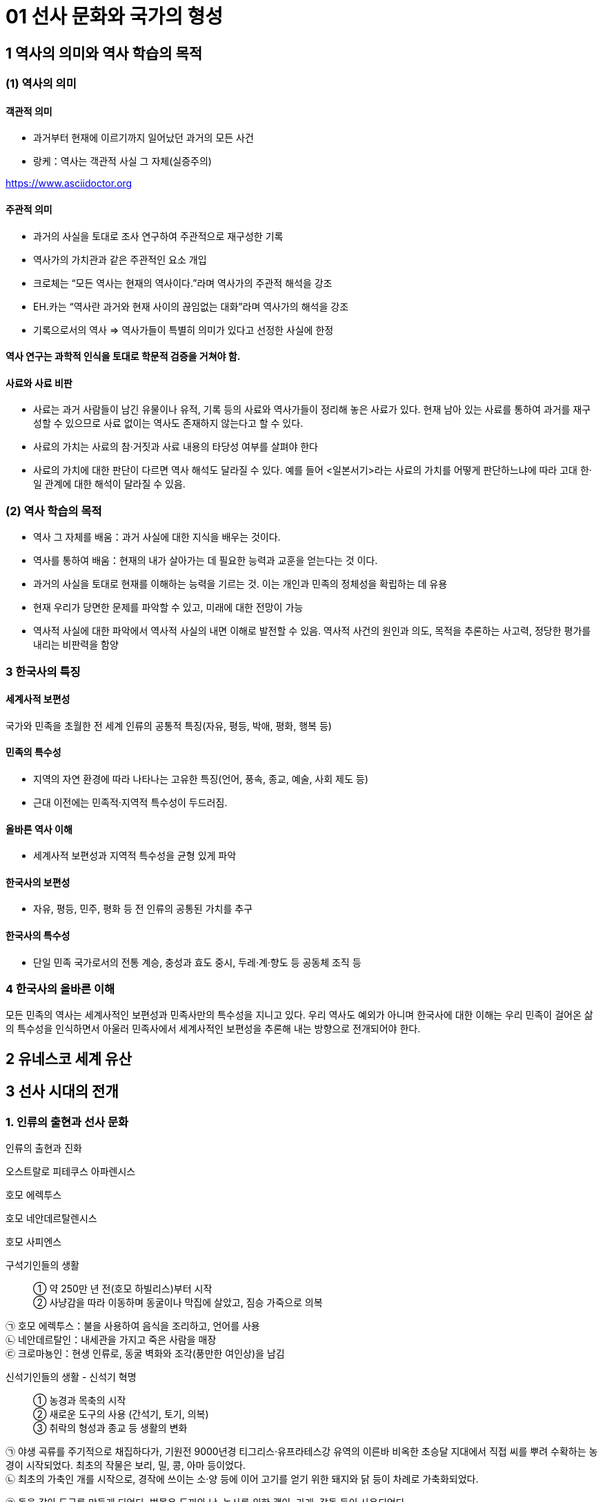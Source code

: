 = 01 선사 문화와 국가의 형성

== 1 역사의 의미와 역사 학습의 목적

=== (1) 역사의 의미

==== 객관적 의미

* 과거부터 현재에 이르기까지 일어났던 과거의 모든 사건 +
* 랑케：역사는 객관적 사실 그 자체(실증주의)

https://www.asciidoctor.org

==== 주관적 의미

* 과거의 사실을 토대로 조사 연구하여 주관적으로 재구성한 기록 +
* 역사가의 가치관과 같은 주관적인 요소 개입 +
* 크로체는 “모든 역사는 현재의 역사이다.”라며 역사가의 주관적 해석을 강조 +
* EH.카는 “역사란 과거와 현재 사이의 끊임없는 대화”라며 역사가의 해석을 강조 +
* 기록으로서의 역사 => 역사가들이 특별히 의미가 있다고 선정한 사실에 한정

==== 역사 연구는 과학적 인식을 토대로 학문적 검증을 거쳐야 함.

==== 사료와 사료 비판

* 사료는 과거 사람들이 남긴 유물이나 유적, 기록 등의 사료와 역사가들이 정리해 놓은 사료가 있다. 현재 남아 있는 사료를 통하여 과거를 재구성할 수 있으므로 사료 없이는 역사도 존재하지 않는다고 할 수 있다. +
* 사료의 가치는 사료의 참·거짓과 사료 내용의 타당성 여부를 살펴야 한다 +
* 사료의 가치에 대한 판단이 다르면 역사 해석도 달라질 수 있다. 예를 들어 <일본서기>라는 사료의 가치를 어떻게 판단하느냐에 따라 고대 한·일 관계에 대한 해석이 달라질 수 있음. +


=== (2) 역사 학습의 목적

* 역사 그 자체를 배움：과거 사실에 대한 지식을 배우는 것이다. +
* 역사를 통하여 배움：현재의 내가 살아가는 데 필요한 능력과 교훈을 얻는다는 것
이다. +

* 과거의 사실을 토대로 현재를 이해하는 능력을 기르는 것. 이는 개인과 민족의 정체성을 확립하는 데 유용 +
* 현재 우리가 당면한 문제를 파악할 수 있고, 미래에 대한 전망이 가능 +
* 역사적 사실에 대한 파악에서 역사적 사실의 내면 이해로 발전할 수 있음. 역사적 사건의 원인과 의도, 목적을 추론하는 사고력, 정당한 평가를 내리는 비판력을 함양 +

=== 3 한국사의 특징

==== 세계사적 보편성

국가와 민족을 초월한 전 세계 인류의 공통적 특징(자유, 평등, 박애, 평화, 행복 등)

==== 민족의 특수성

* 지역의 자연 환경에 따라 나타나는 고유한 특징(언어, 풍속, 종교, 예술, 사회 제도 등) +
* 근대 이전에는 민족적·지역적 특수성이 두드러짐. +

==== 올바른 역사 이해

* 세계사적 보편성과 지역적 특수성을 균형 있게 파악

==== 한국사의 보편성

* 자유, 평등, 민주, 평화 등 전 인류의 공통된 가치를 추구

==== 한국사의 특수성

* 단일 민족 국가로서의 전통 계승, 충성과 효도 중시, 두레·계·향도 등 공동체 조직 등

=== 4 한국사의 올바른 이해

모든 민족의 역사는 세계사적인 보편성과 민족사만의 특수성을 지니고 있다. 우리 역사도 예외가 아니며 한국사에 대한 이해는 우리 민족이 걸어온 삶의 특수성을 인식하면서 아울러 민족사에서 세계사적인 보편성을 추론해 내는 방향으로 전개되어야 한다.


== 2 유네스코 세계 유산





== 3 선사 시대의 전개

=== 1. 인류의 출현과 선사 문화

인류의 출현과 진화::

****
오스트랄로 피테쿠스 아파렌시스

호모 에렉투스

호모 네안데르탈렌시스

호모 사피엔스

****

구석기인들의 생활::

① 약 250만 년 전(호모 하빌리스)부터 시작 +
② 사냥감을 따라 이동하며 동굴이나 막집에 살았고, 짐승 가죽으로 의복 +

****
㉠ 호모 에렉투스：불을 사용하여 음식을 조리하고, 언어를 사용 +
㉡ 네안데르탈인：내세관을 가지고 죽은 사람을 매장 +
㉢ 크로마뇽인：현생 인류로, 동굴 벽화와 조각(풍만한 여인상)을 남김
****

신석기인들의 생활 - 신석기 혁명::

① 농경과 목축의 시작 +
② 새로운 도구의 사용 (간석기, 토기, 의복) +
③ 취락의 형성과 종교 등 생활의 변화

****
㉠ 야생 곡류를 주기적으로 채집하다가, 기원전 9000년경 티그리스·유프라테스강 유역의 이른바 비옥한 초승달 지대에서 직접 씨를 뿌려 수확하는 농경이 시작되었다. 최초의 작물은 보리, 밀, 콩, 아마 등이었다. +
㉡ 최초의 가축인 개를 시작으로, 경작에 쓰이는 소·양 등에 이어 고기를 얻기 위한 돼지와 닭 등이 차례로 가축화되었다.


㉠ 돌을 갈아 도구를 만들게 되었다. 벌목용 도끼와 낫, 농사를 위한 괭이, 가래, 갈돌 등이 사용되었다. +
㉡ 사냥·어로 지역은 빗살무늬 토기가, 농경 지역에서는 칠무늬 토기가 주로 제작되었다. +
㉢ 가락바퀴(실 제작), 베틀(천 제작) 등이 발명되어 옷감을 짜 입었다.


㉠ 생산성 향상으로 인구 규모가 커져 취락이 만들어졌다. 공동 노동의 필요로 혈연의 씨족 사회가 형성되고, 정착 생활로 인해 농경·저장·주거 등을 향상시키는 도구와 기술의 개선이 이루어졌다. +
㉡ 애니미즘, 영혼 신앙, 조상 숭배, 거석 숭배 등이 발생하였다. +
****


청동기 문명의 발생::

① 청동기 사용, 도시 발전, 사유 재산제, 계급 분화, 도시 국가 출현, 종교 발전, 문자 사용 등의 특징을 가지고 있다. +
② 기후가 따뜻하고 관개 농업에 유리한 큰 하천 지역에서 문명이 시작되었다. +
③ 메소포타미아, 이집트, 인도, 중국 문명

=== 2. 우리 민족의 기원

(1) 구석기 시대 사람들을 우리의 직접적인 조상으로는 볼 수 없다::

구석기 시대부터 여러 인류가 중국 만주와 한반도를 중심으로 한 동북아시아 지역에 널리 분포하였다. 몇 차례의 빙기와 간빙기를 거치면서 구석기인은 대부분 멸종하였거나 다른 곳으로 이동한 것으로 보인다

(2) 신석기부터 청동기 시대를 거치면서 민족의 기틀이 형성::

① 마지막 빙하기 이후 등장한 신석기 문화는 청동기 문화까지 연속적으로 발전하는 모습을 보인다. +
② 중국 문헌에 동이족, 예족, 맥족, 예맥족, 한족 등으로 기록되어 있다. +
③ 언어학상으로 알타이 어족에 속한다. 농경으로 정착 생활을 하면서 독자 문화를 형성하여, 점차 하나의 민족으로 형성해 갔다. +


=== 3. 구석기 시대의 시기 구분과 유물·유적

(1) 약 70만 년전부터 한반도와 중국 동북 지역에 구석기인이 거주::

① 현존 가장 오래된 구석기 유적지는 단양 도담리 금굴 유적이며, 약 70만 년 전의 것으로 추정된다. +
② 석기를 다듬는 수법에 따라 전기, 중기, 후기의 세 시기로 나눌 수 있다.

(2) 구석기 시대 유적 분포와 주요 유적::

① 큰 강가에서는 야외 유적, 석회암 지대에서는 동굴 유적이 주로 나타나며 전국적으로 분포되어 있다. 그 중 대동강 유역과 남한강 일대에서 집중 출토되고 있다. +
② 1933년 함경북도 종성군 동관진(오늘날 온성군 강안리)에서 처음 발견된 이래 지금까지 70여 곳을 발굴·조사하였다. 남한에서는 1964년에 공주 석장리에서 구석기 시대 유적을 찾아낸 뒤로, 1978년에는 연천 전곡리, 1988년에는 파주 가월리와 주월리에서 대규모의 구석기 시대 유적을 찾아냈다. 구석기 시대 유적은 전국에 고루 분포되어 있어 구석기 문화가 한반도 전역에서 발달하였음을 알 수 있다. +

㉠ 북한 웅기 굴포리(1960~1964년 발굴) 유적, 공주 석장리(1964~1974년 발굴) 유적이 처음으로 구석기 시대 유적으로 인정받았다. +

㉡ 최초 및 최고 유적
****
• 최초 발견：함북 종성 동관진(오늘날 강안리 유적) +
• 최초 발굴(북)：웅기 굴포리(1960~1964) +
• 최초 발굴(남)：공주 석장리(1964~1974) +
• 최초 동굴 유적 발굴(남)：제천 점말 동굴(1973) cf 제주 빌레못 동굴(1973) +
• 최초 아슐리안형 석기 발굴：경기 연천 전곡리(1978) +

가장 오래된 유적: 단양 도담리 금굴：70만 년 전 추정 cf 상원 검은모루 동굴：60만~40만 년 전 추정

****

③ 우리나라에서 인골이 발견된 지역::

㉠ 역포아이：평양 역포 대현동 동굴에서 발견되었으며, 10만 년 전에 살았던 7세의 어린아이로 추정하고 있다. +
㉡ 만달인：평양 만달리 유적에서 발견되었으며, 호모 사피엔스의 두개골이 발견되었다. +
㉢ 승리산인：평남 덕천 승리산 동굴에서 발견되었으며, 한반도에서 최초로 발견된 인골 화석이다. +
㉣ 흥수아이：충북 청원 두루봉 동굴에서 출토된 어린아이 인골 화석이다. +
㉤ 상시인：단양 상시리 바위그늘에서 남한 최초로 발견된 인류 화석이다. +

==== 전기 유적

단양 도담리 금굴(1983)::

• 가장 오래된 구석기 유적지(기원전 70만 년경)
• 전기 구석기 ~ 청동기 유적이 연속적으로 발견되는 표준 유적의 하나

공주 석장리(1964)::
• 남한 최초로 발굴된 구석기 유적지 → 구석기 시대의 존재 확정
• 전기 ~ 후기 구석기 유적 모두 출토
• 다양한 찍개·주먹도끼 등 출토
• 처음으로 잔석기 확인
• 후기 막집터와 고래 선각화, 개·멧돼지 조각 등 예술품 발견

상원 검은모루동굴(1966)::
• 주먹도끼와 흡사한 석기, 찍개 등 출토
• 빙기의 큰쌍코뿔이 뼈와 간빙기의 작은 포유류 뼈 발견

경기 연천 전곡리(1978)::
• 전기 ~ 후기 구석기 유적 추정
• 아시아 최초로 아슐리안형 주먹도끼 발견 → 모비우스 이론 부정

제천 점말 동굴(1973)::
• 전기 ~ 후기 구석기 시대 유적
• 털코뿔이뼈에 새긴 사람 얼굴 조각 발견
• 단양 상시리 바위그늘(1981)보다 앞서 인골 출토 보고 → 극소량이라 연구되지 않음.

웅기 굴포리 (1960)::
• 전기 ~ 후기 구석기 시대 유적
• 북한 최초로 발굴된 구석기 유적지
• 전기 구석기 시대의 막집 자리 발견, 모루와 격지 석기 발견

=== 중기

덕천 승리산 동굴(1972)::
• 우리나라 최초 인골 출토
• 덕천인(슬기사람, 중기 구석기), 승리산인(슬기슬기사람, 후기 구석기)

평양 역포 대현동 동굴(1977)::
10세 미만 아이의 인골 출토 → 역포인(슬기사람)
단양 상시리 바위그늘(1981)
• 중기 구석기 ~ 청동기 시대 유적, 말뼈 치레걸이와 뼈 도구 출토
• 남한 최초 인골 출토 → 상시인(슬기사람)

동해 발한동 유적(1995)::
• 강원 명주 심곡리 유적과 함께 동해안의 전기~ 중기 구석기 연구 자료
• 제4빙하기에 우리나라 동·남해안 → 쓰시마, 규슈 이동 가능성 입증

양구 상무룡리 유적(1987)::
• 중기 ~ 후기 구석기, 석기 제작소 및 백두산계 흑요석 출토
• 남한 최북단 구석기 유적 → 북한 구석기와 진부령 이남 구석기의 징검다리
기타 승주 곡천 유적(호남 지방에서 처음 발견). 상원 용곡동굴(사람 머리뼈 출토)

=== 후기

함북 종성 동관진(1933)::
• 한반도 구석기 시대의 존재 최초 확인
• 뼈 도구, 흑요석 석기, 포유류(매머드) 화석 발견

청원 두루봉 동굴 (1976)::
• 제2굴, 15굴, 새굴, 처녀굴, 흥수굴 등 여러 동굴 유적 발견
• 동굴 입구 꽃가루로 장식, 치레걸이, 의식 집행 흔적(동물뼈를 동쪽에 배열)
• 흥수굴：소년 2명의 완전한 인골 발견, 장례 의식 확인
• 사람 얼굴을 새긴 사슴 뼈 발견

단양 수양개(1983)::
• 중기 구석기 ~ 청동기 시대 유적
• 후기 구석기：소뼈에 물고기 모양 조각, 아시아 최초의 눈금 새김돌 발견
• 50곳 이상의 석기 제작소, 일본 규슈 및 사할린 구석기와 교류 가능성

홍천 하화계리::
석영 석기와 흑요석 석기 별도의 제작장(분업 존재), 잔석기 출토


=== 4. 구석기 시대 사람들의 생활

(1) 동물을 사냥하거나 나무 열매와 뿌리를 채집::
사냥 도구로 주먹도끼와 찍개, 조리 도구로 긁개와 밀개 등을 사용하였다. 점차 뗀석기 제작 기술이 발전하였으며, 동물의 뼈나 뿔로 만든 뼈 도구를 만들기도 하였다. => 구석기 시대 후기에는 슴베찌르개를 사용하였다.

(2) 평등한 무리 사회와 동굴과 막집 형태::
① 기후에 따라 사냥감을 쫓아 이동 생활을 하였으며, 수십 명 내외의 무리 사회를 이루었다. +
② 무리 중에 경험이 많고 지혜로운 사람(연장자)이 지도자가 되었으나 권력을 갖지는 못하였다. 모든 사람이 평등한 공동체 생활을 하였다. +
③ 고정된 거주지를 건설하지 않았고, 동굴(검은모루 동굴) 및 바위그늘(단양 상시리)이나 강가에 막집(공주 석장리)을 짓고 거주하였다. 공주 석장리 유적에는 막집의 기둥 자리나 불을 피운 흔적이 있으며, 대체로 3~4명이 생활할 수 있는 규모이다.

(3) 사냥감의 번성을 비는 주술적 의미로서의 예술::
① 석회암이나 동물의 뼈로 만든 조각품이 만들어졌다. +
② 공주 석장리와 단양 수양개에서 고래와 물고기 등을 새긴 조각이, 청원 두루봉 동굴에서는 사람 얼굴을 새긴 사슴 뼈가, 단양 수양개에서 4mm 간격으로 눈금이 새겨진 돌이 발견되었다.


=== 5. 중석기 시대의 생활

(1) 기원전 1만년경 간빙기가 되면서 기온이 올라가고 해수면이 상승::
기후 변화에 따라 빙하가 후퇴하고 털코뿔이나 매머드 등의 대형 포유류가 사라졌으며, 토끼·여우·사슴·새 등 비교적 작고 날쌘 동물들이 많아졌다.

(2) 원거리 사냥 도구와 작고 섬세하게 가공된 잔석기를 제작::
① 사냥에 활과 투창이 사용되고 물고기와 조개류 등 고기잡이 비중이 커졌다. +
② 작고 섬세하게 가공된 잔석기, 잔석기를 나무나 뼈에 꽂아 쓰는 이음 도구를 만들기도 하였다. 이음 도구에는 톱, 활, 창, 작살 등이 있었다. 또한, 슴베를 나무 자루에 박아 창의 기능을 하는 슴베찌르개가 후기 구석기 시대부터 중석기 시대에 이르기까지 사용되었다.

(3) 중석기 시대를 구석기 시대와 신석기 시대 간의 과도기로 인식::
① 식량 채집 단계에서 생산 단계로 넘어가는 과도기로 볼 수 있으며, 잔석기의 대량 생산이 가능해졌음을 의미한다. +
② 제주 고산리 유적지에서는 잔석기와 함께 신석기 시대의 산물인 토기가 발굴되었다.


=== 6.신석기 시대의 유물과 유적

(1) 우리나라의 신석기 시대는 기원전 8000년경::

제주도 한경 고산리 유적 최하층에서 이른 민무늬 토기가 출토됨에 따라 우리나라의 신석기 시대는 기원전 8000년경, 즉 지금부터 약 1만년 전에 시작되었다는 것을 알게 되었다

2) 간석기 제작과 사용::

① 석기 제작 기술이 발전하여 용도가 분화되고 정교한 도구를 만들 수 있었다. +
② 간석기의 종류 +
****
㉠ 경작을 위한 괭이, 삽, 보습, 낫 등과 곡식을 가공·조리하기 위한 갈돌, 갈판 등이 있다. +
㉡ 돌도끼, 자귀, 대팻날, 끌 등으로 나무를 베거나 목재를 가공할 수 있었다. +
㉢ 사냥·고기잡이에 화살촉, 창, 검 등과 그물추 등이 제작되었다. +
㉣ 생활 도구로는 가락바퀴, 뼈바늘, 숫돌 등이 있다. +
****
③ 농경과 정착 생활이 시작되면서 주거지 건설과 개간에 규격화된 간석기가 확산되고 재활용이 가능해서 더욱 중요해졌다.


(3) 토기 사용으로 음식물 조리나 저장이 가능::

① 이른 민무늬, 덧무늬, 눌러찍기무늬 토기 등이 제주 한경 고산리, 강원도 고성 문암리, 강원도 양양 오산리, 부산 동삼동 등에서 발견되었다. +
② 빗살무늬 토기는 신석기 시대의 대표적인 토기로 다양한 크기가 발견되었다. 서울 암사동, 평양 남경, 김해 수가리, 양양 오산리 등 전국적으로 출토되고 있다. +

▲ 이른 민무늬 토기(부산 동삼동)
▲ 덧무늬 토기 
▲ 첨저형 빗살무늬토기(서울 암사동)
▲ 평저형 빗살무늬 토기(양양 오산리)

(4) 조개더미(조개무지, 패총)::

강가나 바닷가에 살면서 어패류도 많이 채취하였다. 이들이 남긴 조개껍데기가 쌓인 것을 조개더미라고 하는데, 조개의 칼슘 성분 때문에 보존 상태가 좋다. 강가나 해안에 전국적으로 분포하며 웅기 굴포리 서포항, 부산 동삼동 등이 유명하다.


=== 7. 신석기 시대의 생활

(1) 조, 기장, 피, 수수가 주요 작물::

① 황해도 봉산 지탑리와 평양 남경, 경기 김포 가현리, 진주 상촌리 등의 유적에서는 탄화된 좁쌀과 기장 등이 발견되었다. 또한 가축을 길러 고기를 먹거나 가죽으로 옷을 만들어 입었다. +
② 강원도 고성 문암리에서 동아시아 최초로 신석기 시대의 밭 유적이 발견되었다. 청동기 시대와 비교할 때 밭고랑의 너비와 방향이 일정하지 않은 초기 형태이며, 집자리와 함께 발견되었다. 대체로 신석기 시대에는 집 근처의 텃밭을 이용하거나 강가의 퇴적지를 소규모로 경작하였을 것으로 보인다. +
③ 땅을 파는 도구(✚굴지구)로 돌괭이·돌삽·돌보습·뿔괭이 등이 있다. 수확을 위한 도구로 돌낫 등이 있으며 대부분 청동기 시대까지 이어지며 사용되었다. 나무로 만든 농기구도 사용된 것으로 보이나 유물로 출토된 것은 대부분 동물의 뼈나 뿔 및 돌로 만든 농기구이다. +
④ 식량 생산이 증대되면서 인구가 크게 늘어났다. 그러나 생산력 수준이 아직 높지 않아, 자급자족적 공동체를 이루어 도구를 공동으로 소유하고 공동으로 경작하거나 사냥 등의 활동을 하였으며, 생산물을 공평하게 분배하였다.

(2) 사냥과 고기잡이도 병행::

① 농경이 발달하면서 사냥과 고기잡이 비중이 줄었지만, 여전히 식량을 얻는 중요한 수단이었다. +
② 주로 활이나 창으로 사슴류와 멧돼지 등을 사냥하였다. +
③ 통나무 배와 낚시 도구, 작살과 그물을 만들었다. 고기잡이 과정에서 일본과 교류하기도 하였다. 부산 동삼동, 통영 상노대도, 김해 수가리 등에서 일본산 흑요석이 발견되고, 일본 서북 규슈 지역 및 쓰시마 섬의 패총 등에서 한반도의 것과 유사한 빗살무늬 토기와 장신구가 출토된 것을 통해 이를 짐작할 수 있다.

(3) 원시 수공업::
가락바퀴(방추차)를 통해 실을 뽑고, 뼈바늘로 바느질을 하여 옷이나 그물을 만들었다. 이외에도 그물을 가라앉히기 위한 그물추가 발견되었다.

(4) 주거는 물과 식량 자원이 풍부한 해안이나 큰 강가에 위치::
① 움집 바닥은 대개 원형이나 모서리가 둥근 사각형이며, 움집의 내부는 취사 및 일상적 작업 공간, 잠자리, 대형 토기를 비치한 저장 공간 등으로 분할하여 사용되었다. 취사와 난방을 위한 화덕은 움집의 중앙에 있었으며, 화덕이나 출입문 옆에 별도의 저장 구덩을 설치하기도 하였다. 출입문은 대체로 햇볕을 받을 수 있는 남쪽으로 냈다. +
② 움집은 4~5명 크기였다. 10여 기 미만의 소규모 취락도 많지만, 서울 사동에서는 30여 기 이상의 움집터가 발견되었다.

(5) 씨족사회가 결합한 부족사회와 평등 사회::
① 혈역 중심의 씨족 단위로 부족 사회를 이루고 있었다. 씨족마다 일정한 영역이 있어 다른 씨족의 영역을 침범하지 못했다. 씨족은 족외혼을 통해 다른 씨족과 연결되었고, 일정 지역의 몇 개의 씨족이 모여 부족을 이루었다. +
② 연장자나 경험이 많은 자가 자기 부족을 이끌어 나가는 평등 사회였다. 중대한 일은 씨족 사회에서 만장일치로 결정하였고(신라의 화백 회의에 영향), 사회적 분업은 없으나 연령이나 성별에 따라 분업이 존재하였다. +
③ 채집에서는 여성의 역할이 컸기 때문에 모계 중심 사회지만 신석기 시대 말부터 청동기 시대에 걸쳐 농경과 전쟁 등에서 남성의 역할이 커지면서 부계 사회로 전환되었다

6) 농경과 정착 생활을 하게 되면서 자연의 섭리를 생각::
① 애니미즘：농사에 큰 영향을 끼치는 자연 현상이나 자연계의 사물에 영혼이 깃들어 있다고 생각하고 이를 숭배하는 신앙이다. 특히 태양과 물에 대한 숭배가 으뜸이었다.  영혼 불멸 사상, 태양신, 지모신 사상 등에 영향을 끼쳤다. +
② 샤머니즘：인간과 영혼 또는 하늘을 연결시켜 주는 존재인 무당(샤먼)과 그 주술을 믿는 신앙이다.  고조선의 단군, 삼한의 천군, 신라의 차차웅 등에 영향을 끼쳤다 +
③ 토테미즘：자기 부족의 기원을 특정 동식물과 연결시켜 이를 숭배하는 신앙이다. 신석기 시대 사람들은 어떤 특정한 동물과 식물을 공동 조상으로 받들고 자신들이 다른 집단과 다르다는 것을 과시하였다.  단군 신화의 곰과 호랑이, 박혁거세의 말, 석탈해의 까치, 김알지의 닭, 금와왕의 개구리 등에 영향을 끼쳤다. +
④ 영혼 숭배, 조상 숭배：사람은 죽어도 영혼은 없어지지 않는다는 믿음에서 출발하였다. 그래서 사람이 죽으면 정성스럽게 묻는 풍습이 생겨났으며, 생전에 아끼던 물건을 함께 묻기도 하였다.

(7) 예술::
원시 신앙과 함께 종교적 의례와 이를 위한 예술 활동이 행해졌다. 빗살무늬 토기에 나타났던 직선과 곡선, 번개무늬 등의 기하학적 형태가 점차 물이나 식물(곡물), 태양을 상징하는 주술적 성격을 띠게 되었다. 지모신 사상의 영향을 받은 여성 형상의 토우(울산 신암리, 웅기 굴포리 서포항, 청진 농포동 등), 얼굴 모양 토제품(양양 오산리, 울진), 조개껍데기 가면, 동물의 뼈나 뿔 또는 조개껍데기로 치레걸이 등을 만들었다.

(8) 무덤::
① 흙을 파서 관 없이 매장하는 토묘, 구덩이를 파서 매장하는 토장묘(구덩무덤), 씨족 공동묘, 시신의 머리를 동쪽으로 두고 얼굴을 위로 향하게 한 동침신전앙와장(東枕伸展仰臥葬) 등이 있었다. +
② 신석기 시대의 무덤으로는 춘천 교동의 동굴 유적, 시흥 시도 및 부산 동삼동 조개더미의 돌무
덤, 부산 범방의 토장묘, 통영 연대도·욕지도 산등조개더미에서 보이는 집단 토장묘 등이 있다.


== 4 국가의 형성

=== 1. 청동기의 보급

(1) 시기::
기원전 2000년경에서 기원전 1500년경에 한반도에 청동기가 보급되었다.

(2) 사유 재산과 빈부 격차가 발생하고 경제력이 우세한 자가 정치권력을 장악::
생산 경제가 발달하여 잉여 생산물이 생기자 사유 재산과 빈부 격차가 발생하고 경제력이 우세한 자가 정치권력을 장악하였다. 공동 경작과 전쟁 등이 부족 단위로 이루어지면서 씨족의 경계가 희미해지고, 군장이 지배권을 행사하게 되었다.

(3) 만주 지역과 한반도에 걸쳐 널리 분포::
중국의 요령(랴오닝)성, 길림(지린)성 지방을 포함하는 만주 지역과 한반도에 걸쳐 널리 분포되어 있다.

(4) 반달 돌칼, 바퀴날 도끼, 홈자귀는 석기로 만듬::
① 반달 돌칼과 홈자귀는 돌로 만든 농기구이다. 청동은 구리와 주석이 너무 귀하여 대량 생산이 힘들어 일반 도구는 돌이나 나무를 사용하였다. 기술이 발달하면서 돌로 만든 농기구는 더욱 다양해졌고, 청동 도끼나 자귀를 이용하여 목제 농기구를 더욱 정교하게 만들었다.

▲ 반달 돌칼 ▲ 바퀴날 도끼 ▲ 홈자귀

② 청동기는 제기, 무기, 장신구, 공구로 주로 사용되었다

****
㉡ 무기류：창·칼·도끼·화살촉·방패 등과 함께 비파형 동검이 있었다. 비파형 동검은 ‘비파’라는 악기의 모양에서 이름이 유래된 청동검으로, 요령 지방을 포함한 만주 지역으로부터 한반도 전역에 이르는 넓은 지역에서 출토되
고 있다. +
㉢ 공구류：도끼·자귀·송곳 등이 있다. +
㉣ 제기 및 장신구류：청동 방울, 거울, 팔찌, 비녀, 단추, 말방울, 말자갈 등이 있다. 청동 장신구는 지배자(군장)의
권위나 신분을 과시하는 것으로, 제사 때 이용되는 제기이기도 하였다. 한편 말이나 호랑이 모양의 허리띠 고리쇠는
북방 유목 민족의 청동기 문화와의 관련을 보여 준다.
****

(5) 청동기 시대의 토기::
① 덧띠새김무늬 토기：신석기 시대 말기부터 나타나는 새로운 양식의 토기로, 청동기 시대의 가장 이른 시기를 대표하는 토기이다. +
② 민무늬 토기：무늬가 없는 적갈색 토기를 가리키지만, 구멍무늬·빗금무늬와 적색·흑색의 간토기 등 청동기 시대와 초기 철기 시대에 사용된 토기를 통칭하기도 한다. 대체로 기원전 10세기경 시작되어 기원전 1세기경 회청색 경질 토기가 나올 때까지 사용되었다. 
****
㉠ 미송리식 토기：미송리식 토기는 밑바닥이 납작하고 몸체는 볼록한 편이며 목이 위로 올라가면서 넓어져 그 생김새가 마치 표주박의 아래위를 잘라낸 것처럼 생겼다. 몸체의 양쪽에는 손잡이가 있고 목과 몸체에 집선 무늬가 있는데, 평북 미송리 동굴에서 처음 발견되어 이름 붙여졌다. 주로 청천강 이북, 요령성과 길림성 일대에 분포하며 탁자식 고인돌, 거친무늬 거울, 비파형 동검과 함께 고조선의 특징적인 유물로 간주된다. +
㉡ 송국리형 토기：바닥은 납작하고 배의 중간 부분이 약간 부푼 형태가 대표적이다. 음식 조리, 저장 등의 생활용기와 매장[독무덤(옹관묘)]을 위한 대형 토기도 발견되고 있다. 금강 유역에서 발생하여 서남부 지방을 거쳐 서부 영남 지방까지 전파되어 사용된 것으로 보이며, 제주 대포동 동굴 유적에서도 발견되었다. +
㉢ 구멍무늬 토기：아가리 밑에 돌아가면서 일정한 간격으로 구멍무늬를 새긴 토기이다. 대표적으로 울산 검단리, 여주 흔암리 유적에서 출토되었다. +
㉣ 공귀리형 토기：압록강 중류 지역에서 발견된 토기로, 평안북도 강계군 공귀리에서 처음 출토되어 이름 붙여졌다. 손잡이가 세로로 달린 것이 특징이다. +
㉤ 팽이형 토기：아가리 쪽이 큰 것에 비해 바닥이 작아 전체적인 모양이 팽이 같다. 아가리가 겹으로 되어 있고, 그 부위에 일정한 간격으로 짧은 빗금무늬 장식이 있다. 평안북도와 함경남도 일부 지역에서 출토되는 지역성이 강한 토기이다. +
****
③ 간토기(마연 토기)
****
㉠ 붉은 간토기：신석기 시대 말기에서 청동기 시대에 걸쳐 사용되었다. 토기의 겉에 산화철을 발라 붉은색 광택을 띠는데, 이러한 표면 처리는 문양, 방수와 토기를 단단하게 하는 효과가 있다. 여주 흔암리, 부여 송국리 등 집터 유적에서 생활용기로도 사용되었고, 고인돌이나 돌널무덤의 껴묻거리로도 사용되었다. +
㉡ 가지무늬 토기：어깨 부분에 흑색 가지무늬가 있는 형태로, 붉은 간토기의 변형이며 주술적 의미가 있는 특수 토기로 추정된다.
****

(6) 무덤 양식::
① 고인돌(지석묘) +

****
㉠ 형태：전형적인 형태는 4개의 판석 형태의 굄돌을 세워 돌방을 만들고 그 위에 거대하고 평평한 덮개돌을 얹은 탁자식이며, 여기에서 돌방이 지하로 들어간 것이 바둑판식과 개석식이다. +

㉡ 고인돌의 종류

탁자식(북방식)고인돌::

비교적 넓고 평평한 판돌을 땅 위에 세워 네모난 상자모양의 방을 맞춘 다음, 바닥에 시체를 안치하고 그 위에 덮개돌을 덮은 것이다. 이러한 모습 때문에 탁자식이라고도 하며, 북한에서는 대표적인 유적 이름을 따서 오덕리형이라 부르고 있다.

바둑판식(남방식) 고인돌::

한강 이남에 주로 분포하며 땅 밑에 판돌을 짜맞추거나 깬돌, 또는 냇돌 등을 쌓아 돌널을 만들고 그 안에 시신을 묻는다. 무덤 위에는 큰 덮개돌을 얹는데 겉으로는 덮개돌만 보이므로 특별한 돌로 보이지 않는다.

개석식 고인돌::

지상에 노출된 묘실 부분이 점차 규모가 작아지면서 완전히 지하로 들어가고 굄돌 없이 그 위에 판석을 올
려놓는 형태로 변하였다. +

㉢ 분포：우리나라에는 수 만기의 고인돌이 있는데, 고인돌은 넓게는 요령에서 일본지역까지 분포하고 있다. 전북 고창, 전남 화순 및 인천 강화의 고인돌이 2000년에 유네스코 세계 문화유산에 등재되었다. +

㉣ 부장품：부장품으로 간돌검과 돌화살촉, 비파형 동검, 붉은 간토기, 곡옥 등이 출토되며 남부 지방 일부에는 세형 동검이 부장된 것도 있다. 충북 청원, 경북 영일군 등의 고인돌에서는 북극성, 북두칠성과 곰자리 등 별자리를 그린 돌판이 나타나 삼국 시대 이전부터 독자적 천문 체계가 있었음을 보여 준다. +

㉤ 의의：무게가 수십 톤 이상인 덮개돌을 채석하여 운반하고 무덤에 설치하기까지 많은 인력이 필요하며, 당시 지배층이 가진 정치권력과 경제력을 잘 반영하고 있다. +
****

② 돌널무덤(석관묘)

땅 밑에 평평한 돌(판석)을 상자 모양으로 만들어 관으로 사용하는 무덤으로, 청동기 시대 거의 전 기간, 전 지역에서 사용되었다. 후에는 고인돌의 하부 구조로 이용되기도 하였다.

③ 돌무지무덤(적석총)

시신 위나 시신을 넣은 관 위에 흙을 덮지 않고 돌을 쌓은 무덤이다. 초기에는 가공하지 않은 돌을 쌓았으나, 후에는 돌을 사각으로 다듬어 사용하였다.

(7) 주요 유적지와 출토 유물::

부여 송국리 유적

• 돌무덤, 독무덤, 비파형 동검
• 송국리형 토기, 붉은 간토기
• 청동기 시대 움집 터
• 탄화미(불에 탄 쌀)
• 대표적인 청동기 시대 유적지
• 집터 바닥에 저장 시설이 있음.
• 벼농사를 지었던 것으로 추정됨.

여주 흔암리 유적 탄화미, 반달 돌칼, 바퀴날 도끼

서천 화금리 유적 탄화미, 쌀 창고 청동기 시대에 벼농사를 지었음을 알 수 있음.

평양 남경 유적 탄화미, 간석기 등

=== 2. 기원전 5세기경부터 한반도와 만주 등지에서 철기가 사용

중국 전국 시대의 혼란기에 유이민들로부터 전래되었다.

(2) 영향::
① 철기의 사용

****
㉠ 생산력 향상：주로 지배층이 사용하였던 청동기와 달리 철로 만든 따비, 괭이, 낫, 보습, 호미 등이 직접 생산자에게 확산되었다. 또한, 철제 도구를 이용하여 나무나 돌 도구도 더욱 정교하게 제작할 수 있었다. 이에 따라 경작지가 확대되고 수전 농업이 발달하는 등 경제 기반이 확대되었으며, 교역도 활발해졌다. +
㉡ 사회 변화：생산력이 발달하면서 가족 단위의 생산 활동이 가능해지고, 씨족 공동 노동에 의한 씨족 공동체가 붕괴되었다. 도시 단위의 군장 국가는 점차 영역 국가로 발전하면서 주변 소국을 아우르는 연맹 국가 단계에 이르렀다. +
㉢ 무기：철제 무기와 마구(馬具) 등도 제작되었는데, 청천강 이남 지역에서는 여전히 청동 무기가 제작되었다.
****
② 청동기는 의식용 도구

철제 무기와 철제 연모를 쓰게 됨에 따라 그 때까지 사용해 오던 청동기는 의식용 도구로 변하였다. 청동 의기로는 검파형 동기, 농경무늬 청동기, 팔주령·쌍두령 등의 청동 방울과 장대투겁, 청동 거울 등이 있다. 이는 군장의 권위를 나타내는 장신구나 제사 의식 때 사용되었던 도구로 보인다.

③ 중국과의 교류
****
㉠ 명도전, 반량전, 오수전：철기와 함께 출토되어 당시 중국과의 활발한 교류를 보여 준다. 특히 경남 창원 다호리를 비롯하여 사천 늑도 유적 등에서 낙랑을 거쳐 중국과 교역하는 것은 물론 북방계나 일본 야요이 문화와도 교류하였음을 보여 주는 유물이 출토되고 있다. +
㉡ 붓：경남 창원 다호리 유적에서 붓이 출토되어 철기 시대에 이미 중국과의 교류를 통해 한자를 사용하고 있었음을 짐작할 수 있다. +
****
④ 독자적인 청동기 문화 발전
****
㉠ 청동기 시대 후반 이후에 비파형 동검은 한국식 동검인 세형 동검으로, 거친무늬 거울은 잔무늬 거울로 그 형태가 변하여 갔다.
㉡ 청동 제품을 제작하던 틀인 거푸집(용범)도 전국의 여러 유적에서 발견되고 있다. 이는 한반도 지역에서 청동기를 직접 제작하였음을 보여 준다.
****
⑤ 토기의 다양화：민무늬 토기 이외에 입술 단면에 원형·타원형·삼각형의 덧띠를 붙인 덧띠 토기, 검은 간토기 등도 사용되었다.
****
㉠ 덧띠 토기：기원전 4세기에서 기원 무렵까지 사용되었으며 한강과 금강 유역에서 집중적으로 출토된다.
㉡ 검은 간토기：한반도 중부 이남에서 초기 철기 시대에 나타났으며, 토기의 겉에 흑연 등의 광물질을 바르고 매끈하게 갈아서 만든 토기이다. 중국 요령 지방에서도 출토되어 문화적 연관성을 보여 준다.
****

=== 3. 청동기·철기 시대의 생활

(1) 경제 생활::
① 농기구：돌도끼나 홈자귀, 괭이, 나무 농기구 등으로 땅을 개간하여 곡식을 심고, 반달 돌칼로 이삭을 추수하는 등 농업 기술이 크게 발전하여 생산력이 증대되었다. +
② 조, 보리, 콩, 수수 등의 밭농사가 중심이었지만, 일부 저습지에서는 벼농사를 짓기도 하였다. 평양 남경, 여주 흔암리, 부여 송국리, 서천 화금리, 김해 패총 등에서 탄화된 쌀이 출토되었다. 여주 흔암리 유적에서는 밭이나 화전에서 벼를 재배한 흔적이, 부여 송국리 유적에서는 물을 댄 논에서 벼를 경작한 흔적이 발견되었다. +
③ 돼지, 소, 말 등 가축의 사육도 이전보다 증가하였다. +
④ 사냥이나 어로(물고기잡이)도 여전히 하고 있었지만, 농경의 발달로 점차 그 비중이 줄어들었다.

[#주거생활]
(2) 주거 생활::

① 취락 형성

농경의 발달과 인구의 증가로 정착 생활의 규모가 점차 확대되었다. 대체로 앞쪽에는 물이 흐르고 뒤쪽에는 야산이 있는 ✚배산임수(背山臨水)형의 구릉 지대에 취락이 형성되었다. 주거용 외에 창고, 공동 작업장, 집회소, 공공 의식 장소 등도 만들어져 당시 사회 조직의 발달 정도를 알게 해 준다. 또한, 방어를 위해 마을 주변에 환호(環濠)를 두르고 울타리를 세웠는데, 이는 부족 간 전쟁이 발생하던 당시 사회상을 짐작하게 해 준다.

② 집터

② 모양：대체로 장방형(직사각형)이며, 움집은 점차 지상 가옥으로 바뀜
****
㉠ 움집 중앙에 있던 화덕은 한쪽 벽으로 옮겨지고, 저장구덩도 따로 설치하거나 한쪽 벽면을 밖으로 돌출시켜 만들었다. +
㉡ 창고와 같은 저장 시설을 집 밖에 따로 만들기도 하였고, 움집을 세우는 데에 주춧돌을 이용하기도 하였다. +
㉢ 보통의 집터는 4~8명 정도가 살 수 있는 크기로, 가족이 거주한 것으로 보인다. +
****
③ 철기 시대의 변화

㉠ 부뚜막(온돌) 시설：지상식 주거가 등장하였으며, 하남 미사리, 화성 발안리, 충남 서천 지산리, 춘천 율문리 유적에서는 화덕이 발달한 형태인 부뚜막(온돌)이 발견되었다. 특히, 춘천 율문리 유적은 바닥 평면 형태가 철(凸)자형인 초기 철기 시대
유적 중 가장 완벽한 온돌 시설이 발견되었다. +
㉡ 귀틀집과 반움집 등장：통나무를 이용한 귀틀집과 초가집 형태로 지은 반움집이 등장하였다.

(3) 사회 변화::
① 남성 우위 사회로 이행：여성은 주로 집안일에, 남성은 농사나 전쟁 등 바깥일에 종사하면서 점차 경제력과 군사력을 남성이 장악하였다. +
② 계급과 계층 발생：지배 계급과 피지배 계급이 발생하고, 직접 식량을 생산하지 않고 통치의 말단을 담당하거나, 청동기를 제작하는 전문 기술자가 등장하였다. +
③ 종교와 사상：군장은 하늘에 대한 제사를 주관하여 권위를 세웠고, 우세한 부족은 선민사상(혹은 천손사상)을 가지고 주변 부족을 복속시켜 공물을 수취하였다. +

(4) 무덤::
청동기 시대에는 고인돌과 돌널무덤 등이 만들어졌고, 철기 시대에는 널무덤과 독무덤 등이 만들어졌다.

=== 4. 청동기·철기 시대의 예술

(1) 특징::
제사장이나 족장들이 사용하였던 칼, 거울, 방패 등의 청동 제품이나 토(土) 제품, 암각화(바위그림) 등에 종교나 정치적 요구가 반영되어 있었다.

(2) 청동으로 만든 의식용 도구::
동검과 투겁창, 거울, 청동 방울(팔주령·쌍두령) 등은 군장이 의식을 지낼 때 착용한 의기로 추정되며 주술적 의미를 가진다.

(3) 흙으로 빚은 짐승이나 사람 모양의 토우::
토우는 장식 외에도 풍요를 기원하는 주술적 의미를 가지고 있었다.

(4) 암각화(바위그림)::
선사 시대 사람들이 자신의 소망과 기원을 담아 새겨놓은 그림으로, 구석기 시대부터 그려진 것으로 나타나지만 두드러진 것은 신석기 시대부터였고 청동기 시대에 가장 많이 제작되었다. 청동기·철기 시대 사람들은 말이나 호랑이, 사슴, 사람 손 모양 등 사실적 모양, 기하학적 무늬, 농경과 관련된 내용 등을 새겨놓았다.

① 울주 대곡리 반구대 암각화：거북, 사슴, 호랑이, 새 등의 동물과 작살이 꽂힌 고래를 비롯한 여러 종류의 고래, 고기잡이 배, 그물에 걸린 동물, 우리 안에 있는 동물 등이 새겨져 있다. 사냥·물고기잡이의 성공과 풍성한 수확을 기원하는 것으로 보인다. +
② 고령 장기리(양전동) 암각화：동심원, 십자형, 삼각형 등의 기하학 무늬가 새겨져 있다. 동심원은 태양을 상징하는 것으로, 태양 숭배와 함께 풍요로운 생산을 비는 제사터의 의미를 지니고 있다. +
③ 울주 천전리 암각화：마름모꼴무늬, 굽은무늬, 둥근무늬, 십자무늬, 삼각무늬 등 다양한 형태의 기하학적 무늬와 사슴, 물고기, 새, 뱀, 사람 얼굴상 등이 새겨져 있다. 풍요를 기원하는 의식과 관련된 것으로 보인다.

link:#주거생활[청동기 철기시대 주거생활]


== 5 고조선의 형성과 발전

